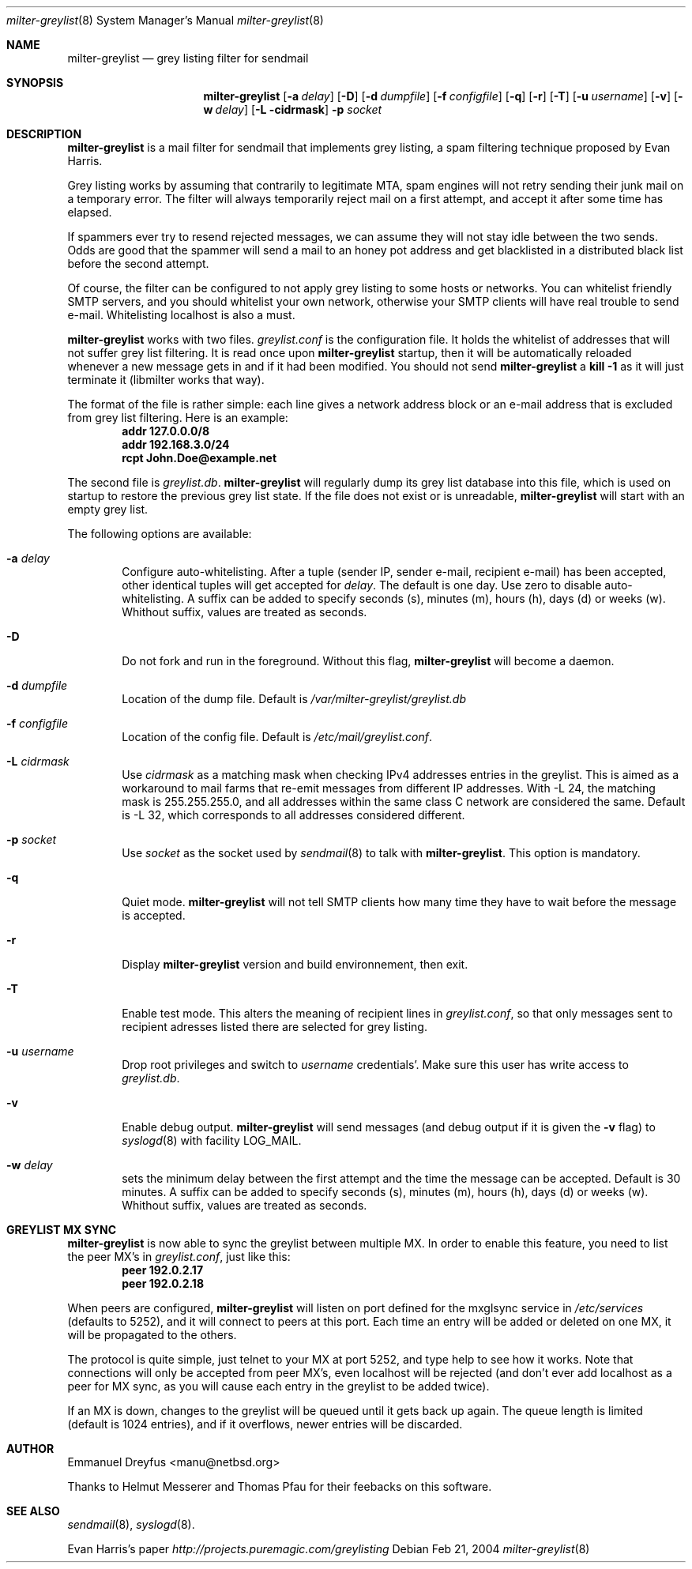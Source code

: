 .\"
.\" $Id: milter-greylist.8,v 1.19 2004/03/28 14:05:42 manu Exp $
.\"
.\" Copyright (c) 2004 Emmanuel Dreyfus
.\" All rights reserved.
.\"
.\" Redistribution and use in source and binary forms, with or without
.\" modification, are permitted provided that the following conditions
.\" are met:
.\" 1. Redistributions of source code must retain the above copyright
.\"    notice, this list of conditions and the following disclaimer.
.\" 2. Redistributions in binary form must reproduce the above copyright
.\"    notice, this list of conditions and the following disclaimer in the
.\"    documentation and/or other materials provided with the distribution.
.\" 3. All advertising materials mentioning features or use of this software
.\"    must display the following acknowledgement:
.\"        This product includes software developed by Emmanuel Dreyfus
.\"
.\" THIS SOFTWARE IS PROVIDED ``AS IS'' AND ANY EXPRESS OR IMPLIED
.\" WARRANTIES, INCLUDING, BUT NOT LIMITED TO, THE IMPLIED WARRANTIES
.\" OF MERCHANTABILITY AND FITNESS FOR A PARTICULAR PURPOSE ARE
.\" DISCLAIMED. IN NO EVENT SHALL THE AUTHOR BE LIABLE FOR ANY DIRECT,
.\" INDIRECT, INCIDENTAL, SPECIAL, EXEMPLARY, OR CONSEQUENTIAL DAMAGES
.\" (INCLUDING, BUT NOT LIMITED TO, PROCUREMENT OF SUBSTITUTE GOODS OR
.\" SERVICES; LOSS OF USE, DATA, OR PROFITS; OR BUSINESS INTERRUPTION)
.\" HOWEVER CAUSED AND ON ANY THEORY OF LIABILITY, WHETHER IN CONTRACT,
.\" STRICT LIABILITY, OR TORT (INCLUDING NEGLIGENCE OR OTHERWISE)
.\" ARISING IN ANY WAY OUT OF THE USE OF THIS SOFTWARE, EVEN IF ADVISED
.\" OF THE POSSIBILITY OF SUCH DAMAGE.
.\"

.Dd Feb 21, 2004
.Dt milter-greylist 8
.Os
.Sh NAME
.Nm milter-greylist
.Nd grey listing filter for sendmail
.Sh SYNOPSIS
.Nm
.Op Fl a Ar delay
.Op Fl D
.Op Fl d Ar dumpfile
.Op Fl f Ar configfile
.Op Fl q
.Op Fl r
.Op Fl T
.Op Fl u Ar username
.Op Fl v
.Op Fl w Ar delay
.Op Fl L cidrmask
.Fl p Ar socket
.Sh DESCRIPTION
.Nm 
is a mail filter for sendmail that implements grey listing,
a spam filtering technique proposed by Evan Harris.
.Pp
Grey listing works by assuming that contrarily to legitimate MTA, spam engines
will not retry sending their junk mail on a temporary error. The filter
will always temporarily reject mail on a first attempt, and 
accept it after some time has elapsed.
.Pp
If spammers ever try to resend rejected messages, we can assume they will 
not stay idle between the two sends. Odds are good that the spammer will 
send a mail to an honey pot address and get blacklisted in a distributed 
black list before the second attempt.
.Pp
Of course, the filter can be configured to not apply grey listing to some
hosts or networks. You can whitelist friendly SMTP servers, and you should
whitelist your own network, otherwise your SMTP clients will have real trouble to 
send e-mail. Whitelisting localhost is also a must.
.Pp
.Nm
works with two files. 
.Pa greylist.conf
is the configuration file. It holds the whitelist of addresses that will 
not suffer grey list filtering.  It is read once upon 
.Nm
startup, then it will be automatically reloaded whenever a new message
gets in and if it had been modified. You should not send
.Nm
a 
.Li kill -1
as it will just terminate it (libmilter works that way).
.Pp
The format of the file is rather simple: each line gives a network address
block or an e-mail address that is excluded from grey list filtering. 
Here is an example:
.Dl addr 127.0.0.0/8
.Dl addr 192.168.3.0/24
.Dl rcpt John.Doe@example.net
.Pp
The second file is
.Pa greylist.db .
.Nm
will regularly dump its grey list database into this file, which is used
on startup to restore the previous grey list state. If the file does not
exist or is unreadable, 
.Nm
will start with an empty grey list. 
.Pp
The following options are available:
.Bl -tag -width flag
.It Fl a Ar delay
Configure auto-whitelisting. After a tuple (sender IP, sender e-mail, 
recipient e-mail) has been accepted, other identical tuples will get
accepted for 
.Ar delay .
The default is one day. Use zero to disable auto-whitelisting.
A suffix can be added to specify seconds (s), minutes (m), hours (h), 
days (d) or weeks (w). Whithout suffix, values are treated as seconds.
.It Fl D
Do not fork and run in the foreground. Without this flag, 
.Nm
will become a daemon.
.It Fl d Ar dumpfile
Location of the dump file. Default is 
.Pa /var/milter-greylist/greylist.db
.It Fl f Ar configfile
Location of the config file. Default is
.Pa /etc/mail/greylist.conf .
.It Fl L Ar cidrmask
Use 
.Ar cidrmask
as a matching mask when checking IPv4 addresses entries in the greylist. This
is aimed as a workaround to mail farms that re-emit messages from different
IP addresses. With -L 24,
the matching mask is 255.255.255.0, and all addresses within the same class C
network are considered the same. Default is -L 32, 
which corresponds to all addresses considered different.
.It Fl p Ar socket
Use 
.Ar socket
as the socket used by 
.Xr sendmail 8
to talk with
.Nm .
This option is mandatory.
.It Fl q
Quiet mode. 
.Nm
will not tell SMTP clients how many time they have to wait before the
message is accepted.
.It Fl r
Display 
.Nm
version and build environnement, then exit.
.It Fl T
Enable test mode. This alters the meaning of recipient lines in 
.Pa greylist.conf ,
so that only messages sent to recipient adresses listed there are 
selected for grey listing.
.It Fl u Ar username
Drop root privileges and switch to 
.Ar username
credentials'. Make sure this user has write access to 
.Pa greylist.db .
.It Fl v
Enable debug output. 
.Nm 
will send messages (and debug output if it is given the
.Fl v
flag) to 
.Xr syslogd 8
with facility LOG_MAIL.
.It Fl w Ar delay
sets the minimum delay between the first attempt and the time
the message can be accepted. Default is 30 minutes. 
A suffix can be added to specify seconds (s), minutes (m), hours (h), 
days (d) or weeks (w). Whithout suffix, values are treated as seconds.
.El
.Sh GREYLIST MX SYNC
.Nm
is now able to sync the greylist between multiple MX. In order to enable
this feature, you need to list the peer MX's in 
.Pa greylist.conf ,
just like this:
.Dl peer 192.0.2.17
.Dl peer 192.0.2.18
.Pp
When peers are configured, 
.Nm
will listen on port defined for the mxglsync service in
.Pa /etc/services 
(defaults to 5252), and it will connect to peers at this port. Each time 
an entry will be added or deleted on one MX, it will be propagated to 
the others. 
.Pp
The protocol is quite simple, just
telnet to your MX at port 5252, and type help to see how it works. Note that
connections will only be accepted from peer MX's, even localhost will be
rejected (and don't ever add localhost as a peer for MX sync, as you will 
cause each entry in the greylist to be added twice).
.Pp
If an MX is down, changes to the greylist will be queued until it gets
back up again. The queue length is limited (default is 1024 entries), and
if it overflows, newer entries will be discarded.
.Sh AUTHOR
.An Emmanuel Dreyfus Aq manu@netbsd.org
.Pp
Thanks to 
.An Helmut Messerer
and
.An Thomas Pfau
for their feebacks on this software.
.Sh SEE ALSO
.Xr sendmail 8 , 
.Xr syslogd 8 .
.Pp
Evan Harris's paper
.Pa http://projects.puremagic.com/greylisting
